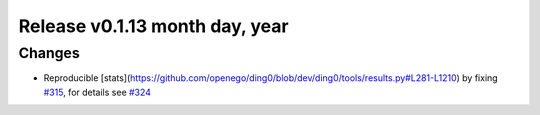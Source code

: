 Release v0.1.13 month day, year
+++++++++++++++++++++++++++++++++++

Changes
-------

* Reproducible [stats](https://github.com/openego/ding0/blob/dev/ding0/tools/results.py#L281-L1210) by fixing `#315 <https://github.com/openego/ding0/pull/324>`_, for details see
  `#324 <https://github.com/openego/ding0/pull/324>`_
